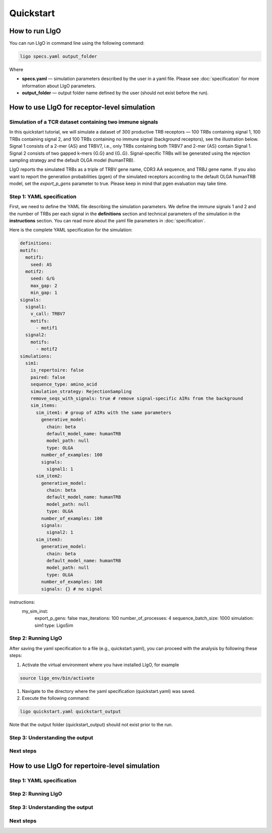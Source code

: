 Quickstart
==========

How to run LIgO
---------------------------------

You can run LIgO in command line using the following command:

.. code-block:: console

  ligo specs.yaml output_folder

Where

* **specs.yaml** — simulation parameters described by the user in a yaml file. Please see :doc:`specification` for more information about LIgO parameters.
* **output_folder** — output folder name defined by the user (should not exist before the run). 


How to use LIgO for receptor-level simulation
---------------------------------

Simulation of a TCR dataset containing two immune signals
^^^^^^^^^^^^^^^^^^^^^^^^^^^^^^^^^^^^^^^^^^^^^^^^^^^^^^^^^^^^^^^^^^

In this quickstart tutorial, we will simulate a dataset of 300 productive TRB receptors — 100 TRBs containing signal 1, 100 TRBs containing signal 2,
and 100 TRBs containing no immune signal (background receptors), see the illustration below. Signal 1 consists of a 2-mer {AS} and TRBV7, i.e., only TRBs containing both TRBV7 and 2-mer {AS} contain Signal 1. Signal 2 consists of two gapped k-mers {G.G} and {G..G}.  Signal-specific TRBs will be generated using the rejection sampling strategy and the default OLGA model (humanTRB).

.. image:: ./_static/figures/quickstart_receptor-level.png

LIgO reports the simulated TRBs as a triple of TRBV gene name, CDR3 AA sequence, and TRBJ gene name. If you also want to report the generation
probabilities (pgen) of the simulated receptors according to the default OLGA humanTRB model, set the *export_p_gens* parameter to true.
Please keep in mind that pgen evaluation may take time.

Step 1: YAML specification
^^^^^^^^^^^^^^^^^^^^^^^^^^^^^^^^^

First, we need to define the YAML file describing the simulation parameters. We define the immune signals 1 and 2 and the number of TRBs per each
signal in the **definitions** section and technical parameters of the simulation in the **instructions** section. You can read more about the yaml file parameters in :doc:`specification`.

Here is the complete YAML specification for the simulation:

.. code-block:: yaml

  definitions:
  motifs:
    motif1:
      seed: AS
    motif2:
      seed: G/G
      max_gap: 2
      min_gap: 1
  signals:
    signal1:
      v_call: TRBV7
      motifs:
        - motif1
    signal2:
      motifs:
        - motif2
  simulations:
    sim1:
      is_repertoire: false
      paired: false
      sequence_type: amino_acid
      simulation_strategy: RejectionSampling
      remove_seqs_with_signals: true # remove signal-specific AIRs from the background
      sim_items:
        sim_item1: # group of AIRs with the same parameters
          generative_model:
            chain: beta
            default_model_name: humanTRB
            model_path: null
            type: OLGA
          number_of_examples: 100
          signals:
            signal1: 1
        sim_item2:
          generative_model:
            chain: beta
            default_model_name: humanTRB
            model_path: null
            type: OLGA
          number_of_examples: 100
          signals:
            signal2: 1
        sim_item3:
          generative_model:
            chain: beta
            default_model_name: humanTRB
            model_path: null
            type: OLGA
          number_of_examples: 100
          signals: {} # no signal
instructions:
  my_sim_inst:
    export_p_gens: false
    max_iterations: 100
    number_of_processes: 4
    sequence_batch_size: 1000
    simulation: sim1
    type: LigoSim


Step 2: Running LIgO
^^^^^^^^^^^^^^^^^^^^^^^^^^^^^^^^^

After saving the yaml specification to a file (e.g., quickstart.yaml), you can proceed with the analysis by following these steps:

#. Activate the virtual environment where you have installed LIgO, for example

.. code-block:: console

  source ligo_env/bin/activate
  
#. Navigate to the directory where the yaml specification (quickstart.yaml) was saved.

#. Execute the following command:

.. code-block:: console

  ligo quickstart.yaml quickstart_output
  
Note that the output folder (quickstart_output) should not exist prior to the run.


Step 3: Understanding the output
^^^^^^^^^^^^^^^^^^^^^^^^^^^^^^^^^

Next steps
^^^^^^^^^^^^^^^^^^^^^^^^^^^^^^^^^



How to use LIgO for repertoire-level simulation
-------------------------------------------------

Step 1: YAML specification
^^^^^^^^^^^^^^^^^^^^^^^^^^^^^^^^^

Step 2: Running LIgO
^^^^^^^^^^^^^^^^^^^^^^^^^^^^^^^^^

Step 3: Understanding the output
^^^^^^^^^^^^^^^^^^^^^^^^^^^^^^^^^

Next steps
^^^^^^^^^^^^^^^^^^^^^^^^^^^^^^^^^
